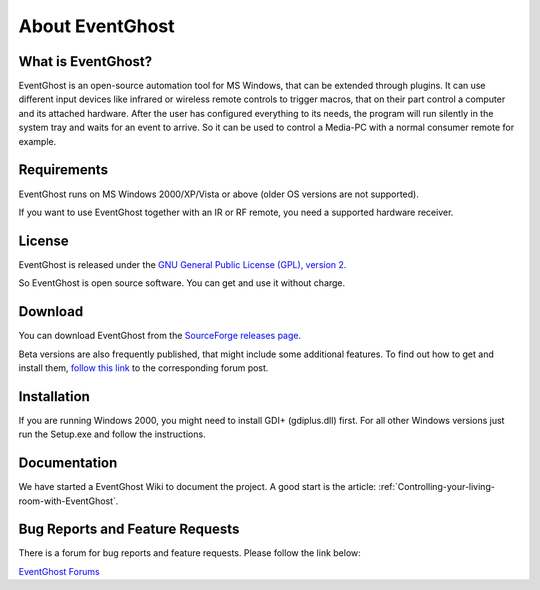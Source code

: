 About EventGhost
================

What is EventGhost? 
-------------------

EventGhost is an open-source automation tool for MS Windows, that can be 
extended through plugins. It can use different input devices like infrared or 
wireless remote controls to trigger macros, that on their part control a 
computer and its attached hardware. After the user has configured everything 
to its needs, the program will run silently in the system tray and waits for 
an event to arrive. So it can be used to control a Media-PC with a normal 
consumer remote for example.

Requirements
------------

EventGhost runs on MS Windows 2000/XP/Vista or above (older OS versions are 
not supported).

If you want to use EventGhost together with an IR or RF remote, you need a 
supported hardware receiver. 


License
-------

.. image:: Osi-certified-90x75.png
   :align: right
   
EventGhost is released under the `GNU General Public License (GPL), version 2 
<http://www.gnu.org/licenses/old-licenses/gpl-2.0.html>`_.

So EventGhost is open source software. You can get and use it without charge. 


Download 
--------

You can download EventGhost from the `SourceForge releases page
<http://sourceforge.net/project/showfiles.php?group_id=145751>`_.

Beta versions are also frequently published, that might include some 
additional features. To find out how to get and install them, `follow this 
link <http://www.eventghost.org/forum/viewtopic.php?t=86>`_ to the 
corresponding forum post. 


Installation
------------
 
If you are running Windows 2000, you might need to install GDI+ (gdiplus.dll) 
first. For all other Windows versions just run the Setup.exe and follow the 
instructions.


Documentation
-------------

We have started a EventGhost Wiki to document the project. A good start is the 
article: :ref:`Controlling-your-living-room-with-EventGhost`.


Bug Reports and Feature Requests
--------------------------------
There is a forum for bug reports and feature requests. Please follow the link 
below: 

`EventGhost Forums <http://www.eventghost.org/forum/>`_

 

 